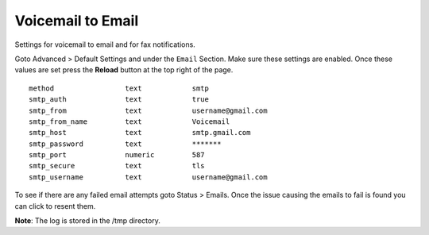 Voicemail to Email
====================

Settings for voicemail to email and for fax notifications.


Goto Advanced > Default Settings and under the ``Email`` Section. Make sure these settings are enabled. Once these values are set press the **Reload** button at the top right of the page.
::

 method			text		smtp 	
 smtp_auth		text		true
 smtp_from		text		username@gmail.com
 smtp_from_name		text		Voicemail
 smtp_host		text	 	smtp.gmail.com
 smtp_password		text		*******
 smtp_port		numeric		587
 smtp_secure		text		tls
 smtp_username		text		username@gmail.com


To see if there are any failed email attempts goto Status > Emails.  Once the issue causing the emails to fail is found you can click to resent them.

**Note**: The log is stored in the /tmp directory.

